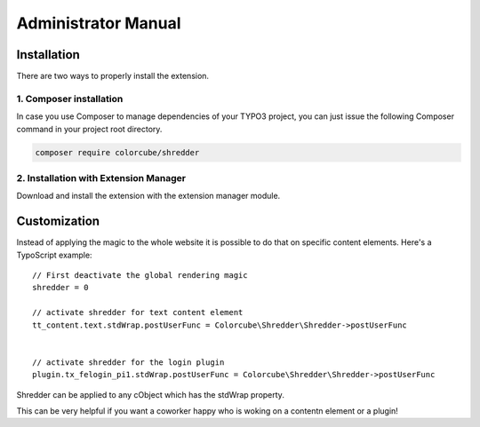 ﻿.. include:: ../Includes.txt


.. _admin-manual:

Administrator Manual
====================

Installation
------------

There are two ways to properly install the extension.

1. Composer installation
^^^^^^^^^^^^^^^^^^^^^^^^

In case you use Composer to manage dependencies of your TYPO3 project,
you can just issue the following Composer command in your project root directory.

.. code-block:: bash

	composer require colorcube/shredder

2. Installation with Extension Manager
^^^^^^^^^^^^^^^^^^^^^^^^^^^^^^^^^^^^^^

Download and install the extension with the extension manager module.

Customization
-------------

Instead of applying the magic to the whole website it is possible to do that on specific content elements.
Here's a TypoScript example:


::

    // First deactivate the global rendering magic
    shredder = 0

    // activate shredder for text content element
    tt_content.text.stdWrap.postUserFunc = Colorcube\Shredder\Shredder->postUserFunc


    // activate shredder for the login plugin
    plugin.tx_felogin_pi1.stdWrap.postUserFunc = Colorcube\Shredder\Shredder->postUserFunc


Shredder can be applied to any cObject which has the stdWrap property.

This can be very helpful if you want a coworker happy who is woking on a contentn element or a plugin!